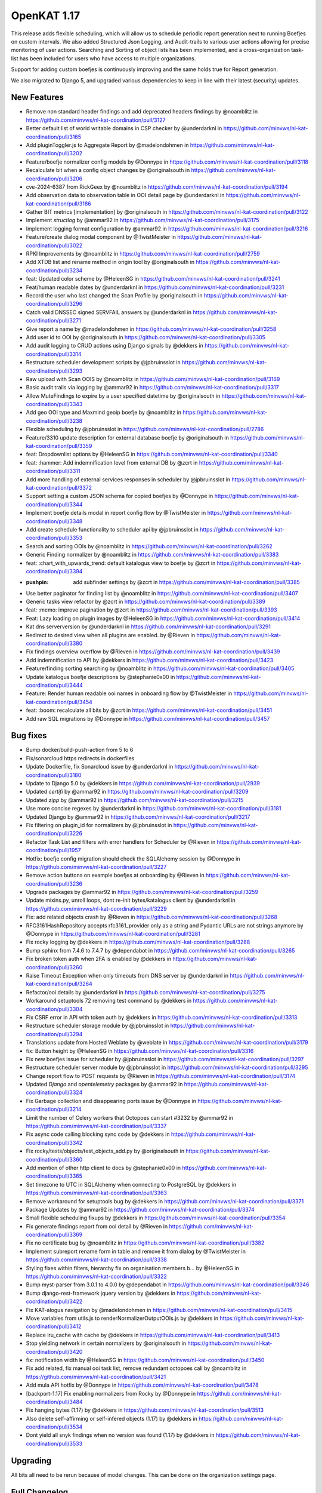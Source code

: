 ============================================
OpenKAT 1.17
============================================

This release adds flexible scheduling, which will allow us to schedule periodic report
generation next to running Boefjes on custom intervals. We also added Structured
Json Logging, and Audit-trails to various user actions allowing for precise monitoring
of user actions. Searching and Sorting of object lists has been implemented, and
a cross-organization task-list has been included for users who have access to
multiple organizations.

Support for adding custom boefjes is continuously improving and the same holds true for
Report generation.

We also migrated to Django 5, and upgraded various dependencies to keep in line with
their latest (security) updates.

New Features
============

* Remove non standard header findings and add deprecated headers findings by @noamblitz in https://github.com/minvws/nl-kat-coordination/pull/3127
* Better default list of world writable domains in CSP checker by @underdarknl in https://github.com/minvws/nl-kat-coordination/pull/3165
* Add pluginToggler.js to Aggregate Report by @madelondohmen in https://github.com/minvws/nl-kat-coordination/pull/3202
* Feature/boefje normalizer config models by @Donnype in https://github.com/minvws/nl-kat-coordination/pull/3118
* Recalculate bit when a config object changes by @originalsouth in https://github.com/minvws/nl-kat-coordination/pull/3206
* cve-2024-6387 from RickGeex by @noamblitz in https://github.com/minvws/nl-kat-coordination/pull/3194
* Add observation data to observation table in OOI detail page by @underdarknl in https://github.com/minvws/nl-kat-coordination/pull/3186
* Gather BIT metrics [implementation] by @originalsouth in https://github.com/minvws/nl-kat-coordination/pull/3122
* Implement `structlog` by @ammar92 in https://github.com/minvws/nl-kat-coordination/pull/3175
* Implement logging format configuration by @ammar92 in https://github.com/minvws/nl-kat-coordination/pull/3216
* Feature/create dialog modal component by @TwistMeister in https://github.com/minvws/nl-kat-coordination/pull/3022
* RPKI Improvements by @noamblitz in https://github.com/minvws/nl-kat-coordination/pull/2759
* Add XTDB list and rename method in origin tool by @originalsouth in https://github.com/minvws/nl-kat-coordination/pull/3234
* feat: Updated color scheme by @HeleenSG in https://github.com/minvws/nl-kat-coordination/pull/3241
* Feat/human readable dates by @underdarknl in https://github.com/minvws/nl-kat-coordination/pull/3231
* Record the user who last changed the Scan Profile by @originalsouth in https://github.com/minvws/nl-kat-coordination/pull/3296
* Catch valid DNSSEC signed SERVFAIL answers by @underdarknl in https://github.com/minvws/nl-kat-coordination/pull/3271
* Give report a name by @madelondohmen in https://github.com/minvws/nl-kat-coordination/pull/3258
* Add user id to OOI by @originalsouth in https://github.com/minvws/nl-kat-coordination/pull/3305
* Add audit logging to CRUD actions using Django signals by @dekkers in https://github.com/minvws/nl-kat-coordination/pull/3314
* Restructure scheduler development scripts by @jpbruinsslot in https://github.com/minvws/nl-kat-coordination/pull/3293
* Raw upload with Scan OOIS by @noamblitz in https://github.com/minvws/nl-kat-coordination/pull/3169
* Basic audit trails via logging by @ammar92 in https://github.com/minvws/nl-kat-coordination/pull/3317
* Allow MuteFindings to expire by a user specified datetime by @originalsouth in https://github.com/minvws/nl-kat-coordination/pull/3343
* Add geo OOI type and Maxmind geoip boefje by @noamblitz in https://github.com/minvws/nl-kat-coordination/pull/3238
* Flexible scheduling by @jpbruinsslot in https://github.com/minvws/nl-kat-coordination/pull/2786
* Feature/3310 update description for external database boefje by @originalsouth in https://github.com/minvws/nl-kat-coordination/pull/3359
* feat: Dropdownlist options by @HeleenSG in https://github.com/minvws/nl-kat-coordination/pull/3340
* feat: :hammer: Add indemnification level from external DB by @zcrt in https://github.com/minvws/nl-kat-coordination/pull/3311
* Add more handling of external services responses in scheduler by @jpbruinsslot in https://github.com/minvws/nl-kat-coordination/pull/3372
* Support setting a custom JSON schema for copied boefjes by @Donnype in https://github.com/minvws/nl-kat-coordination/pull/3344
* Implement boefje details modal in report config flow by @TwistMeister in https://github.com/minvws/nl-kat-coordination/pull/3348
* Add create schedule functionality to scheduler api by @jpbruinsslot in https://github.com/minvws/nl-kat-coordination/pull/3353
* Search and sorting OOIs by @noamblitz in https://github.com/minvws/nl-kat-coordination/pull/3262
* Generic Finding normalizer by @noamblitz in https://github.com/minvws/nl-kat-coordination/pull/3383
* feat: :chart_with_upwards_trend: default katalogus view to boefje by @zcrt in https://github.com/minvws/nl-kat-coordination/pull/3394
* :pushpin: add subfinder settings by @zcrt in https://github.com/minvws/nl-kat-coordination/pull/3385
* Use better paginator for finding list by @noamblitz in https://github.com/minvws/nl-kat-coordination/pull/3407
* Generic tasks view refactor by @zcrt in https://github.com/minvws/nl-kat-coordination/pull/3389
* feat: :memo: improve pagination by @zcrt in https://github.com/minvws/nl-kat-coordination/pull/3393
* Feat: Lazy loading on plugin images by @HeleenSG in https://github.com/minvws/nl-kat-coordination/pull/3414
* Kat dns serverversion by @underdarknl in https://github.com/minvws/nl-kat-coordination/pull/3291
* Redirect to desired view when all plugins are enabled. by @Rieven in https://github.com/minvws/nl-kat-coordination/pull/3380
* Fix findings overview overflow by @Rieven in https://github.com/minvws/nl-kat-coordination/pull/3439
* Add indemnification to API by @dekkers in https://github.com/minvws/nl-kat-coordination/pull/3423
* Feature/finding sorting searching by @noamblitz in https://github.com/minvws/nl-kat-coordination/pull/3405
* Update katalogus boefje descriptions by @stephanie0x00 in https://github.com/minvws/nl-kat-coordination/pull/3444
* Feature: Render human readable ooi names in onboarding flow by @TwistMeister in https://github.com/minvws/nl-kat-coordination/pull/3454
* feat: :boom: recalculate all bits by @zcrt in https://github.com/minvws/nl-kat-coordination/pull/3451
* Add raw SQL migrations by @Donnype in https://github.com/minvws/nl-kat-coordination/pull/3457

Bug fixes
=========

* Bump docker/build-push-action from 5 to 6
* Fix/sonarcloud https redirects in dockerfiles
* Update Dockerfile, fix Sonarcloud issue by @underdarknl in https://github.com/minvws/nl-kat-coordination/pull/3180
* Update to Django 5.0 by @dekkers in https://github.com/minvws/nl-kat-coordination/pull/2939
* Updated `certifi` by @ammar92 in https://github.com/minvws/nl-kat-coordination/pull/3209
* Updated `zipp` by @ammar92 in https://github.com/minvws/nl-kat-coordination/pull/3215
* Use more concise regexes by @underdarknl in https://github.com/minvws/nl-kat-coordination/pull/3181
* Updated Django by @ammar92 in https://github.com/minvws/nl-kat-coordination/pull/3217
* Fix filtering on plugin_id for normalizers by @jpbruinsslot in https://github.com/minvws/nl-kat-coordination/pull/3226
* Refactor Task List and filters with error handlers for Scheduler  by @Rieven in https://github.com/minvws/nl-kat-coordination/pull/1957
* Hotfix: boefje config migration should check the SQLAlchemy session by @Donnype in https://github.com/minvws/nl-kat-coordination/pull/3227
* Remove action buttons on example boefjes at onboarding by @Rieven in https://github.com/minvws/nl-kat-coordination/pull/3236
* Upgrade packages by @ammar92 in https://github.com/minvws/nl-kat-coordination/pull/3259
* Update mixins.py, unroll loops, dont re-init bytes/katalogus client by @underdarknl in https://github.com/minvws/nl-kat-coordination/pull/3229
* Fix: add related objects crash by @Rieven in https://github.com/minvws/nl-kat-coordination/pull/3268
* RFC3161HashRepository accepts rfc3161_provider only as a string and Pydantic URLs are not strings anymore by @Donnype in https://github.com/minvws/nl-kat-coordination/pull/3281
* Fix rocky logging by @dekkers in https://github.com/minvws/nl-kat-coordination/pull/3288
* Bump sphinx from 7.4.6 to 7.4.7 by @dependabot in https://github.com/minvws/nl-kat-coordination/pull/3265
* Fix broken token auth when 2FA is enabled by @dekkers in https://github.com/minvws/nl-kat-coordination/pull/3260
* Raise Timeout Exception when only timeouts from DNS server by @underdarknl in https://github.com/minvws/nl-kat-coordination/pull/3264
* Refactor/ooi details by @underdarknl in https://github.com/minvws/nl-kat-coordination/pull/3275
* Workaround setuptools 72 removing test command by @dekkers in https://github.com/minvws/nl-kat-coordination/pull/3304
* Fix CSRF error in API with token auth by @dekkers in https://github.com/minvws/nl-kat-coordination/pull/3313
* Restructure scheduler storage module by @jpbruinsslot in https://github.com/minvws/nl-kat-coordination/pull/3294
* Translations update from Hosted Weblate by @weblate in https://github.com/minvws/nl-kat-coordination/pull/3179
* fix: Button height by @HeleenSG in https://github.com/minvws/nl-kat-coordination/pull/3316
* Fix new boefjes issue for scheduler by @jpbruinsslot in https://github.com/minvws/nl-kat-coordination/pull/3297
* Restructure scheduler server module by @jpbruinsslot in https://github.com/minvws/nl-kat-coordination/pull/3295
* Change report flow to POST requests by @Rieven in https://github.com/minvws/nl-kat-coordination/pull/3174
* Updated `Django` and `opentelemetry` packages by @ammar92 in https://github.com/minvws/nl-kat-coordination/pull/3324
* Fix Garbage collection and disappearing ports issue by @Donnype in https://github.com/minvws/nl-kat-coordination/pull/3214
* Limit the number of Celery workers that Octopoes can start #3232 by @ammar92 in https://github.com/minvws/nl-kat-coordination/pull/3337
* Fix async code calling blocking sync code by @dekkers in https://github.com/minvws/nl-kat-coordination/pull/3342
* Fix rocky/tests/objects/test_objects_add.py  by @originalsouth in https://github.com/minvws/nl-kat-coordination/pull/3360
* Add mention of other http client to docs by @stephanie0x00 in https://github.com/minvws/nl-kat-coordination/pull/3365
* Set timezone to UTC in SQLAlchemy when connecting to PostgreSQL by @dekkers in https://github.com/minvws/nl-kat-coordination/pull/3363
* Remove workaround for setuptools bug by @dekkers in https://github.com/minvws/nl-kat-coordination/pull/3371
* Package Updates by @ammar92 in https://github.com/minvws/nl-kat-coordination/pull/3374
* Small flexible scheduling fixups by @dekkers in https://github.com/minvws/nl-kat-coordination/pull/3354
* Fix generate findings report from ooi detail by @Rieven in https://github.com/minvws/nl-kat-coordination/pull/3369
* Fix no certificate bug by @noamblitz in https://github.com/minvws/nl-kat-coordination/pull/3382
* Implement subreport rename form in table and remove it from dialog by @TwistMeister in https://github.com/minvws/nl-kat-coordination/pull/3338
* Styling fixes within filters, hierarchy fix on organisation members b… by @HeleenSG in https://github.com/minvws/nl-kat-coordination/pull/3322
* Bump myst-parser from 3.0.1 to 4.0.0 by @dependabot in https://github.com/minvws/nl-kat-coordination/pull/3346
* Bump django-rest-framework jquery version by @dekkers in https://github.com/minvws/nl-kat-coordination/pull/3422
* Fix KAT-alogus navigation by @madelondohmen in https://github.com/minvws/nl-kat-coordination/pull/3415
* Move variables from utils.js to renderNormalizerOutputOOIs.js by @dekkers in https://github.com/minvws/nl-kat-coordination/pull/3412
* Replace lru_cache with cache by @dekkers in https://github.com/minvws/nl-kat-coordination/pull/3413
* Stop yielding network in certain normalizers by @originalsouth in https://github.com/minvws/nl-kat-coordination/pull/3420
* fix: notification width by @HeleenSG in https://github.com/minvws/nl-kat-coordination/pull/3450
* Fix add related, fix manual ooi task list, remove redundant octopoes call by @noamblitz in https://github.com/minvws/nl-kat-coordination/pull/3421
* Add mula API hotfix by @Donnype in https://github.com/minvws/nl-kat-coordination/pull/3478
* [backport-1.17] Fix enabling normalizers from Rocky by @Donnype in https://github.com/minvws/nl-kat-coordination/pull/3484
* Fix hanging bytes (1.17) by @dekkers in https://github.com/minvws/nl-kat-coordination/pull/3513
* Also delete self-affirming or self-infered objects (1.17) by @dekkers in https://github.com/minvws/nl-kat-coordination/pull/3534
* Dont yield all snyk findings when no version was found (1.17) by @dekkers in https://github.com/minvws/nl-kat-coordination/pull/3533

Upgrading
=========

All bits all need to be rerun because of model changes. This can be done on the
organization settings page.

Full Changelog
==============

The full changelog can be found on `Github
<https://github.com/minvws/nl-kat-coordination/compare/v1.16.0...v1.17.0>`_.
